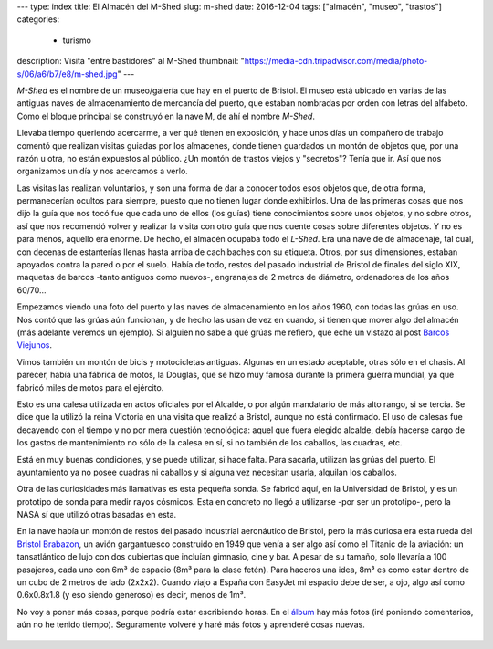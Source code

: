 ---
type: index
title: El Almacén del M-Shed
slug: m-shed
date: 2016-12-04
tags: ["almacén", "museo", "trastos"]
categories:
  - turismo
description: Visita "entre bastidores" al M-Shed
thumbnail: "https://media-cdn.tripadvisor.com/media/photo-s/06/a6/b7/e8/m-shed.jpg"
---

*M-Shed* es el nombre de un museo/galería que hay en el puerto de
Bristol. El museo está ubicado en varias de las antiguas naves de
almacenamiento de mercancía del puerto, que estaban nombradas por
orden con letras del alfabeto. Como el bloque principal se construyó
en la nave M, de ahí el nombre *M-Shed*.

Llevaba tiempo queriendo acercarme, a ver qué tienen en exposición, y
hace unos días un compañero de trabajo comentó que realizan visitas
guiadas por los almacenes, donde tienen guardados un montón de objetos
que, por una razón u otra, no están expuestos al público. ¿Un montón
de trastos viejos y "secretos"? Tenía que ir. Así que nos organizamos
un día y nos acercamos a verlo.

.. TEASER_END

Las visitas las realizan voluntarios, y son una forma de dar a conocer
todos esos objetos que, de otra forma, permanecerían ocultos para
siempre, puesto que no tienen lugar donde exhibirlos. Una de las
primeras cosas que nos dijo la guía que nos tocó fue que cada uno de
ellos (los guías) tiene conocimientos sobre unos objetos, y no sobre
otros, así que nos recomendó volver y realizar la visita con otro guía
que nos cuente cosas sobre diferentes objetos. Y no es para menos,
aquello era enorme. De hecho, el almacén ocupaba todo el *L-Shed*. Era
una nave de de almacenaje, tal cual, con decenas de estanterías llenas
hasta arriba de cachibaches con su etiqueta. Otros, por sus
dimensiones, estaban apoyados contra la pared o por el suelo. Había de
todo, restos del pasado industrial de Bristol de finales del siglo
XIX, maquetas de barcos -tanto antiguos como nuevos-, engranajes de 2
metros de diámetro, ordenadores de los años 60/70…

Empezamos viendo una foto del puerto y las naves de almacenamiento en
los años 1960, con todas las grúas en uso. Nos contó que las grúas aún
funcionan, y de hecho las usan de vez en cuando, si tienen que mover
algo del almacén (más adelante veremos un ejemplo). Si alguien no sabe
a qué grúas me refiero, que eche un vistazo al post
`Barcos Viejunos`_.

.. raw:: html

   <a data-flickr-embed="true" data-footer="true"  href="https://www.flickr.com/photos/149690786@N07/31276712642/in/album-72157677325015396/" title="PB240300"><img src="https://c3.staticflickr.com/6/5480/31276712642_32e626f4a3_z.jpg" width="640" height="361" alt="PB240300"></a><script async src="//embedr.flickr.com/assets/client-code.js" charset="utf-8"></script>

Vimos también un montón de bicis y motocicletas antiguas. Algunas en
un estado aceptable, otras sólo en el chasis. Al parecer, había una
fábrica de motos, la Douglas, que se hizo muy famosa durante la
primera guerra mundial, ya que fabricó miles de motos para el
ejército.

.. raw:: html

   <a data-flickr-embed="true" data-footer="true"  href="https://www.flickr.com/photos/149690786@N07/31276712642/in/album-72157677325015396/" title="PB240300"><img src="https://c3.staticflickr.com/6/5480/31276712642_32e626f4a3_z.jpg" width="640" height="361" alt="PB240300"></a><script async src="//embedr.flickr.com/assets/client-code.js" charset="utf-8"></script>

Esto es una calesa utilizada en actos oficiales por el Alcalde, o por
algún mandatario de más alto rango, si se tercia. Se dice que la
utilizó la reina Victoria en una visita que realizó a Bristol, aunque
no está confirmado. El uso de calesas fue decayendo con el tiempo y no
por mera cuestión tecnológica: aquel que fuera elegido alcalde, debía
hacerse cargo de los gastos de mantenimiento no sólo de la calesa en
sí, si no también de los caballos, las cuadras, etc.

Está en muy buenas condiciones, y se puede utilizar, si hace
falta. Para sacarla, utilizan las grúas del puerto. El ayuntamiento ya
no posee cuadras ni caballos y si alguna vez necesitan usarla,
alquilan los caballos.

.. raw:: html

   <a data-flickr-embed="true" data-footer="true"  href="https://www.flickr.com/photos/149690786@N07/30599983814/in/album-72157677325015396/" title="Sin título"><img src="https://c7.staticflickr.com/6/5708/30599983814_98f2c1fba1_z.jpg" width="640" height="480" alt="Sin título"></a><script async src="//embedr.flickr.com/assets/client-code.js" charset="utf-8"></script>

Otra de las curiosidades más llamativas es esta pequeña sonda. Se
fabricó aquí, en la Universidad de Bristol, y es un prototipo de sonda
para medir rayos cósmicos. Esta en concreto no llegó a utilizarse -por
ser un prototipo-, pero la NASA sí que utilizó otras basadas en esta.

.. raw:: html

   <a data-flickr-embed="true" data-footer="true"  href="https://www.flickr.com/photos/149690786@N07/31276675542/in/album-72157677325015396/" title="Sin título"><img src="https://c7.staticflickr.com/6/5836/31276675542_7333ec2cd5_z.jpg" width="640" height="360" alt="Sin título"></a><script async src="//embedr.flickr.com/assets/client-code.js" charset="utf-8"></script>

En la nave había un montón de restos del pasado industrial aeronáutico
de Bristol, pero la más curiosa era esta rueda del `Bristol
Brabazon`_, un avión gargantuesco construido en 1949 que venía a ser
algo así como el Titanic de la aviación: un tansatlántico de lujo con
dos cubiertas que incluían gimnasio, cine y bar. A pesar de su tamaño,
solo llevaría a 100 pasajeros, cada uno con 6m³ de espacio (8m³ para
la clase fetén). Para haceros una idea, 8m³ es como estar dentro de un
cubo de 2 metros de lado (2x2x2). Cuando viajo a España con EasyJet mi
espacio debe de ser, a ojo, algo así como 0.6x0.8x1.8 (y eso siendo
generoso) es decir, menos de 1m³.

.. raw:: html

   <a data-flickr-embed="true" data-footer="true"  href="https://www.flickr.com/photos/149690786@N07/31276672902/in/album-72157677325015396/" title="Sin título"><img src="https://c7.staticflickr.com/6/5493/31276672902_31d253c99f_z.jpg" width="640" height="480" alt="Sin título"></a><script async src="//embedr.flickr.com/assets/client-code.js" charset="utf-8"></script>

No voy a poner más cosas, porque podría estar escribiendo horas. En el
álbum_ hay más fotos (iré poniendo comentarios, aún no he tenido
tiempo). Seguramente volveré y haré más fotos y aprenderé cosas
nuevas.

 .. _álbum: https://www.flickr.com/photos/149690786@N07/albums/72157677325015396/with/30599995824/
 .. _Bristol Brabazon: https://en.wikipedia.org/wiki/Bristol_Brabazon
 .. _Barcos Viejunos: /posts/barcos-viejunos/
